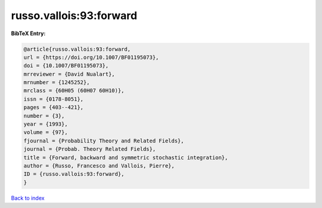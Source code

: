 russo.vallois:93:forward
========================

.. :cite:t:`russo.vallois:93:forward`

.. bibliography:: ../../All.bib

**BibTeX Entry:**

.. code-block:: bibtex

   @article{russo.vallois:93:forward,
   url = {https://doi.org/10.1007/BF01195073},
   doi = {10.1007/BF01195073},
   mrreviewer = {David Nualart},
   mrnumber = {1245252},
   mrclass = {60H05 (60H07 60H10)},
   issn = {0178-8051},
   pages = {403--421},
   number = {3},
   year = {1993},
   volume = {97},
   fjournal = {Probability Theory and Related Fields},
   journal = {Probab. Theory Related Fields},
   title = {Forward, backward and symmetric stochastic integration},
   author = {Russo, Francesco and Vallois, Pierre},
   ID = {russo.vallois:93:forward},
   }

`Back to index <../index>`_
